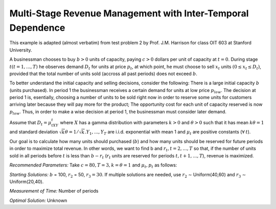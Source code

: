 Multi-Stage Revenue Management with Inter-Temporal Dependence
=============================================================

This example is adapted (almost verbatim) from test problem 2 by Prof. J.M. Harrison for class OIT 603
at Stanford University.

A businessman chooses to buy :math:`b > 0` units of capacity, paying :math:`c > 0` dollars per unit of capacity at :math:`t = 0`.
During stage :math:`t (t = 1, . . . , T)` he observes demand :math:`D_t` for units at price :math:`p_t`, at which point, he must choose to
sell :math:`x_t` units :math:`(0 ≤ x_t ≤ D_t)`, provided that the total number of units sold (accross all past periods) does not
exceed :math:`b`.

To better understand the initial capacity and selling decisions, consider the following: There is a large
initial capacity :math:`b` (units purchased). In period 1 the businessman receives a certain demand for units at low
price :math:`p_{low}`. The decision at period 1 is, esentially, choosing a number of units to be sold right now in order to
reserve some units for customers arriving later because they will pay more for the product; The opportunity
cost for each unit of capacity reserved is now :math:`p_{low}`. Thus, in order to make a wise decision at period 1, the
businessman must consider later demand.

Assume that :math:`D_t = μ_tXY_t` where :math:`X` has a gamma distribution with parameters :math:`k > 0` and :math:`θ > 0` such that
it has mean :math:`kθ = 1` and standard deviation :math:`{\sqrt{k}}θ = 1/ {\sqrt{k}}. Y_1, . . . , Y_T` are i.i.d. exponential with mean 1 and 
:math:`μ_t` are positive constants (:math:`\forall\:t`).

Our goal is to calculate how many units should purchased (:math:`b`) and how many units should be reserved for
future periods in order to maximize total revenue. In other words, we want to find b and :math:`r_t, t = 2, . . . , T` so
that, if the number of units sold in all periods before :math:`t` is less than :math:`b − r_t` (:math:`r_t` units are reserved for periods
:math:`t, t + 1, . . . , T`), revenue is maximized.

*Recommended Parameters:* Take :math:`c = $80, T = 3, k = θ = 1` and :math:`μ_t, p_t` as follows: 

.. image:: rmitd.png
  :alt: The example table has failed to display
  :width: 300
  
*Starting Solutions:* :math:`b` = 100, :math:`r_2` = 50, :math:`r_3 = 30`. If multiple solutions are needed, use :math:`r_2` ∼ Uniform(40,60) and
:math:`r_3` ∼ Uniform(20,40).

*Measurement of Time:* Number of periods

*Optimal Solution:* Unknown